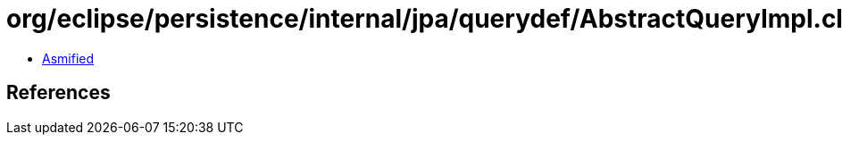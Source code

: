 = org/eclipse/persistence/internal/jpa/querydef/AbstractQueryImpl.class

 - link:AbstractQueryImpl-asmified.java[Asmified]

== References

